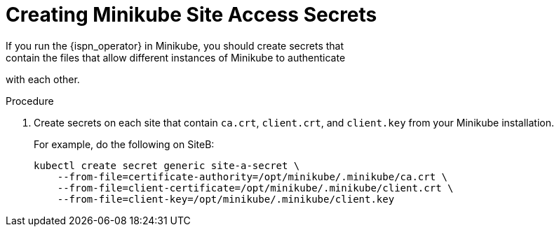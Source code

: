 [id='creating_minikube_secrets-{context}']
= Creating Minikube Site Access Secrets
If you run the {ispn_operator} in Minikube, you should create secrets that
contain the files that allow different instances of Minikube to authenticate
with each other.

.Procedure

. Create secrets on each site that contain `ca.crt`, `client.crt`, and `client.key` from your Minikube installation.
+
For example, do the following on SiteB:
+
[source,options="nowrap",subs=attributes+]
----
kubectl create secret generic site-a-secret \
    --from-file=certificate-authority=/opt/minikube/.minikube/ca.crt \
    --from-file=client-certificate=/opt/minikube/.minikube/client.crt \
    --from-file=client-key=/opt/minikube/.minikube/client.key
----
